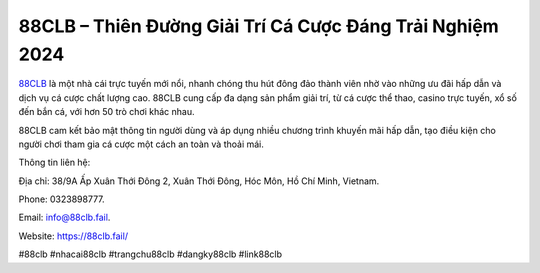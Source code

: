 88CLB – Thiên Đường Giải Trí Cá Cược Đáng Trải Nghiệm 2024
===================================

`88CLB <https://88clb.fail/>`_ là một nhà cái trực tuyến mới nổi, nhanh chóng thu hút đông đảo thành viên nhờ vào những ưu đãi hấp dẫn và dịch vụ cá cược chất lượng cao. 88CLB cung cấp đa dạng sản phẩm giải trí, từ cá cược thể thao, casino trực tuyến, xổ số đến bắn cá, với hơn 50 trò chơi khác nhau. 

88CLB cam kết bảo mật thông tin người dùng và áp dụng nhiều chương trình khuyến mãi hấp dẫn, tạo điều kiện cho người chơi tham gia cá cược một cách an toàn và thoải mái.

Thông tin liên hệ: 

Địa chỉ: 38/9A Ấp Xuân Thới Đông 2, Xuân Thới Đông, Hóc Môn, Hồ Chí Minh, Vietnam. 

Phone: 0323898777. 

Email: info@88clb.fail. 

Website: https://88clb.fail/ 

#88clb #nhacai88clb #trangchu88clb #dangky88clb #link88clb
